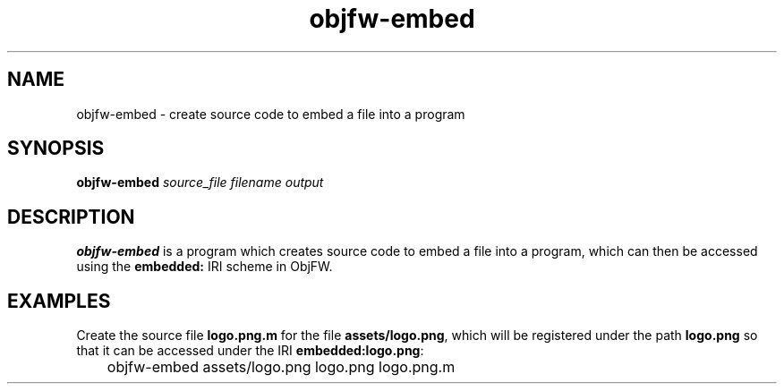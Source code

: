.\"
.\" Copyright (c) 2008-2025 Jonathan Schleifer <js@nil.im>
.\"
.\" All rights reserved.
.\"
.\" This program is free software: you can redistribute it and/or modify it
.\" under the terms of the GNU Lesser General Public License version 3.0 only,
.\" as published by the Free Software Foundation.
.\"
.\" This program is distributed in the hope that it will be useful, but WITHOUT
.\" ANY WARRANTY; without even the implied warranty of MERCHANTABILITY or
.\" FITNESS FOR A PARTICULAR PURPOSE. See the GNU Lesser General Public License
.\" version 3.0 for more details.
.\"
.\" You should have received a copy of the GNU Lesser General Public License
.\" version 3.0 along with this program. If not, see
.\" <https://www.gnu.org/licenses/>.
.\"
.TH objfw\-embed 1
.SH NAME
objfw\-embed \- create source code to embed a file into a program
.SH SYNOPSIS
.B objfw\-embed
.I source_file
.I filename
.I output
.SH DESCRIPTION
.B objfw\-embed
is a program which creates source code to embed a file into a program, which
can then be accessed using the \fBembedded:\fR IRI scheme in ObjFW.
.SH EXAMPLES
Create the source file \fBlogo.png.m\fR for the file \fBassets/logo.png\fR,
which will be registered under the path \fBlogo.png\fR so that it can be
accessed under the IRI \fBembedded:logo.png\fR:
.PP
	objfw\-embed assets/logo.png logo.png logo.png.m
